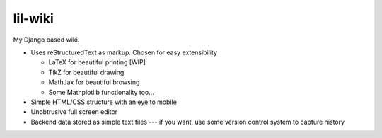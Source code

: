 lil-wiki
========

My Django based wiki.

- Uses reStructuredText as markup. Chosen for easy extensibility

  - LaTeX for beautiful printing [WIP]
  - TikZ for beautiful drawing
  - MathJax for beautiful browsing
  - Some Mathplotlib functionality too...
  
- Simple HTML/CSS structure with an eye to mobile
- Unobtrusive full screen editor
- Backend data stored as simple text files --- if you want, use some version control system to capture history

